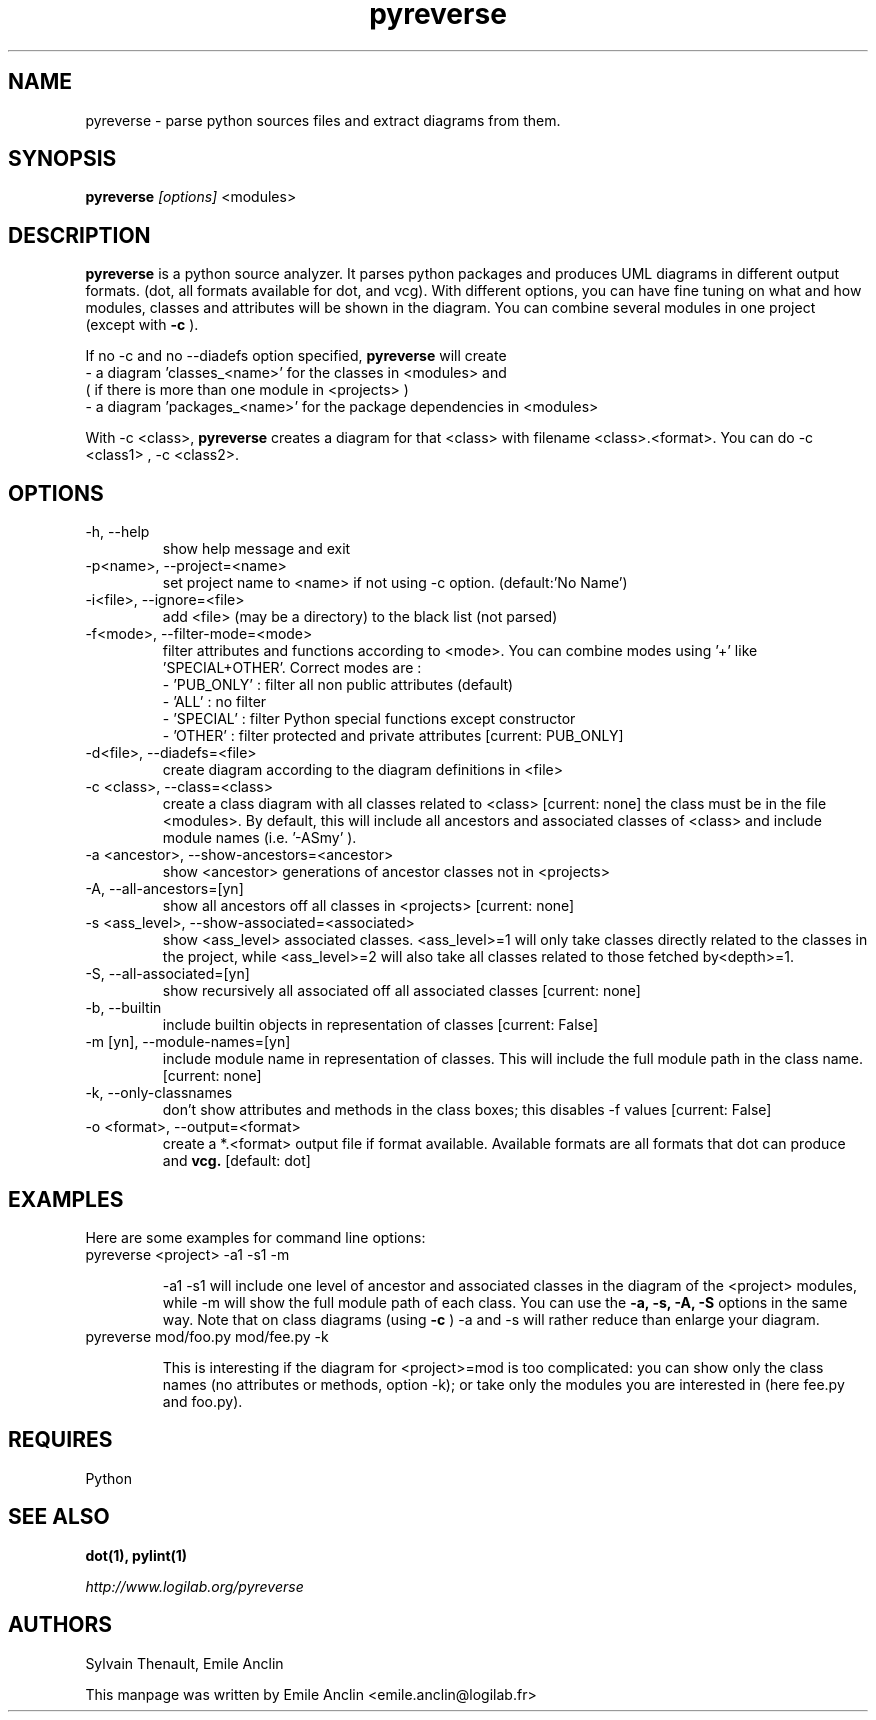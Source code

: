 .TH pyreverse 1 "August 18, 2008" pyreverse "User's Manual"
.SH NAME
pyreverse \- parse python sources files and extract diagrams from
them.

.SH SYNOPSIS
.B pyreverse 
.I [options]
<modules>

.SH DESCRIPTION
.B pyreverse
is a python source analyzer. It parses python packages and produces UML
diagrams in different output formats. (dot, all formats available for dot, 
and vcg).
With different options, you can have fine tuning on what and how modules, 
classes and attributes will be shown in the diagram.
You can combine several modules in one project (except with 
.B \-c
).

If no \-c and no \-\-diadefs option specified, 
.B pyreverse 
will create 
 \- a diagram 'classes_<name>' for the classes in <modules> and
   ( if there is more than one module in <projects> )
 \- a diagram 'packages_<name>' for the package dependencies in <modules> 

With \-c <class>,
.B pyreverse 
creates a diagram for that <class> with filename <class>.<format>.
You can do \-c <class1> , \-c <class2>. 

.SH OPTIONS

.IP "-h, --help"
show help message and exit
.IP "-p<name>, --project=<name>"
set project name to <name> if not using \-c option. (default:'No Name')
.IP "-i<file>, --ignore=<file>"
add <file> (may be a directory) to the black list (not parsed)
.IP "-f<mode>, --filter-mode=<mode>"
filter attributes and functions according to <mode>. You can combine 
modes using '+' like 'SPECIAL+OTHER'. Correct modes are :
 - 'PUB_ONLY' : filter all non public attributes (default)
 - 'ALL' : no filter
 - 'SPECIAL' : filter Python special functions except constructor
 - 'OTHER' : filter protected and private attributes [current: PUB_ONLY]

.IP "-d<file>, --diadefs=<file>"
create diagram according to the diagram definitions in <file>
.IP "-c <class>, --class=<class>"
create a class diagram with all classes related to <class>  [current: none]
the class must be in the file <modules>. By default, this will include all
ancestors and associated classes of <class> and include module names 
(i.e. '\-ASmy' ).

.IP "-a <ancestor>, --show-ancestors=<ancestor>"
show <ancestor> generations of ancestor classes not in <projects>
.IP "-A, --all-ancestors=[yn]"
show all ancestors off all classes in <projects> [current: none]
.IP "-s <ass_level>, --show-associated=<associated>"
show <ass_level> associated classes. <ass_level>=1 will only take classes
directly related to the classes  in the project,  while <ass_level>=2 
will also take all classes related to those fetched by<depth>=1.
.IP "-S, --all-associated=[yn]"
show recursively all associated off all associated classes [current: none]

.IP "-b, --builtin"
include builtin objects in representation of classes [current: False]
.IP "-m [yn], --module-names=[yn]"
include module name in representation of classes. This will include the
full module path in the class name. [current: none]

.IP "-k, --only-classnames"
don't show attributes and methods in the class boxes;  
this disables \-f values [current: False]

.IP "-o <format>, --output=<format>"
create a *.<format> output file if format available. Available formats
are all formats that dot can produce and 
.B vcg.
[default: dot]

.SH EXAMPLES
Here are some examples for command line options:

.IP "pyreverse <project> -a1 -s1 -m"

\-a1 \-s1 will include one level of ancestor and associated classes in the 
diagram  of the <project> modules, while \-m will show the full module 
path of each class. You can use the
.B -a, -s, -A, -S
options in the same way.
Note that on class diagrams (using
.B -c
) \-a and \-s will rather reduce than enlarge your diagram.

.IP "pyreverse mod/foo.py mod/fee.py -k"

This is interesting if the diagram for <project>=mod is too complicated:  
you can show only the class names (no attributes or methods, option \-k); 
or take only the modules you are interested in (here fee.py and foo.py).

.SH REQUIRES
Python

.SH "SEE ALSO"
.B dot(1), pylint(1)

.I http://www.logilab.org/pyreverse

.SH AUTHORS
Sylvain Thenault, Emile Anclin

This manpage was written by Emile Anclin <emile.anclin@logilab.fr>
